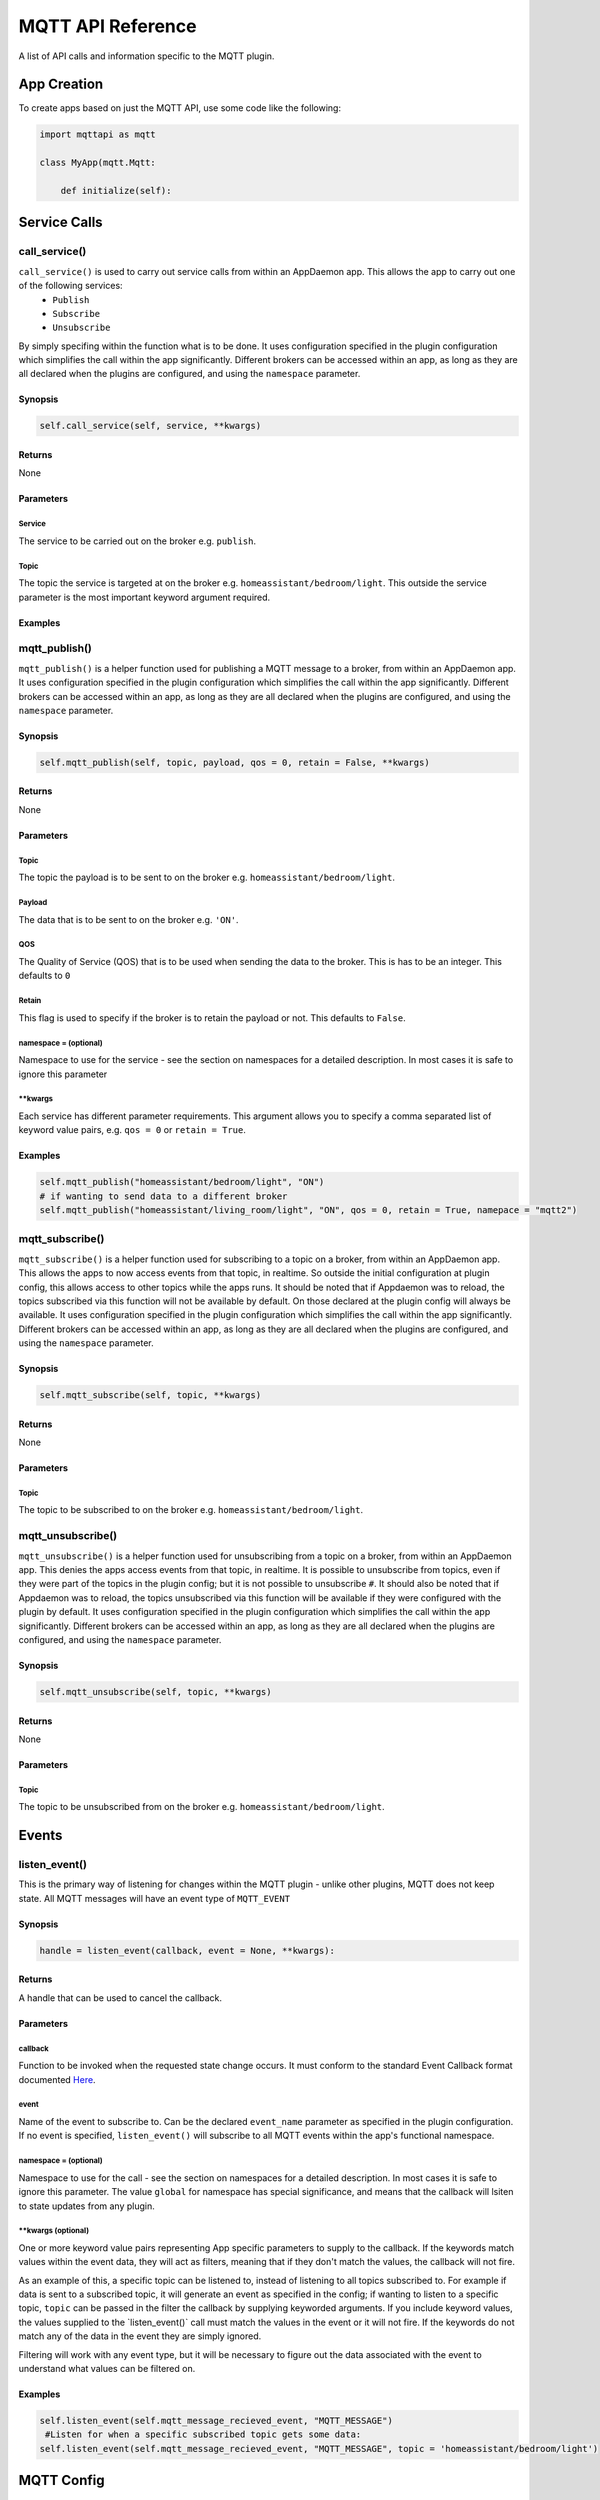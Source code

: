 MQTT API Reference
==================

A list of API calls and information specific to the MQTT plugin.

App Creation
------------

To create apps based on just the MQTT API, use some code like the following:

.. code:: python

    import mqttapi as mqtt

    class MyApp(mqtt.Mqtt:

        def initialize(self):

Service Calls
----------------

call\_service()
~~~~~~~~~~~~~~~

``call_service()`` is used to carry out service calls from within an AppDaemon app. This allows the app to carry out one of the following services:
  - ``Publish``
  - ``Subscribe``
  - ``Unsubscribe``
By simply specifing within the function what is to be done. It uses configuration specified in the plugin configuration which simplifies the call within the app significantly. Different brokers can be accessed within an app, as long as they are all declared
when the plugins are configured, and using the ``namespace`` parameter.

Synopsis
^^^^^^^^

.. code:: python

    self.call_service(self, service, **kwargs)

Returns
^^^^^^^

None

Parameters
^^^^^^^^^^

Service
'''''''

The service to be carried out on the broker e.g. ``publish``.

Topic
'''''''

The topic the service is targeted at on the broker e.g. ``homeassistant/bedroom/light``. This outside the service parameter is the most important keyword argument required.

Examples
^^^^^^^^

.. code:: python
    # if wanting to publish data to a broker
    self.call_service("publish", topic = "homeassistant/bedroom/light", payload = "ON")
    # if wanting to unsubscribe a topic from a broker in a different namespace
    self.call_service("unsubscribe", topic = "homeassistant/bedroom/light", namespace = "mqtt2")


mqtt\_publish()
~~~~~~~~~~~~~~~

``mqtt_publish()`` is a helper function used for publishing a MQTT message to a broker, from within an AppDaemon app.
It uses configuration specified in the plugin configuration which simplifies the call within the app significantly. Different brokers can be accessed within an app, as long as they are all declared
when the plugins are configured, and using the ``namespace`` parameter.

Synopsis
^^^^^^^^

.. code:: python

    self.mqtt_publish(self, topic, payload, qos = 0, retain = False, **kwargs)

Returns
^^^^^^^

None

Parameters
^^^^^^^^^^

Topic
'''''''

The topic the payload is to be sent to on the broker e.g. ``homeassistant/bedroom/light``.

Payload
'''''''

The data that is to be sent to on the broker e.g. ``'ON'``.

QOS
'''''''

The Quality of Service (QOS) that is to be used when sending the data to the broker. This is has to be an integer. This defaults to ``0``

Retain
'''''''

This flag is used to specify if the broker is to retain the payload or not. This defaults to ``False``.

namespace = (optional)
''''''''''''''''''''''

Namespace to use for the service - see the section on namespaces for a detailed description. In most cases it is safe to ignore this parameter


\*\*kwargs
''''''''''

Each service has different parameter requirements. This argument allows
you to specify a comma separated list of keyword value pairs, e.g.
``qos = 0`` or ``retain = True``.

Examples
^^^^^^^^

.. code:: python

    self.mqtt_publish("homeassistant/bedroom/light", "ON")
    # if wanting to send data to a different broker
    self.mqtt_publish("homeassistant/living_room/light", "ON", qos = 0, retain = True, namepace = "mqtt2")
    
mqtt\_subscribe()
~~~~~~~~~~~~~~~

``mqtt_subscribe()`` is a helper function used for subscribing to a topic on a broker, from within an AppDaemon app. This allows the
apps to now access events from that topic, in realtime. So outside the initial configuration at plugin config, this allows access to other topics while the apps runs. It should be noted that if Appdaemon was to reload, the topics subscribed via this function will not be available by default. On those declared at the plugin config will always be available.
It uses configuration specified in the plugin configuration which simplifies the call within the app significantly. Different brokers can be accessed within an app, as long as they are all declared
when the plugins are configured, and using the ``namespace`` parameter.

Synopsis
^^^^^^^^

.. code:: python

    self.mqtt_subscribe(self, topic, **kwargs)

Returns
^^^^^^^

None

Parameters
^^^^^^^^^^

Topic
'''''''

The topic to be subscribed to on the broker e.g. ``homeassistant/bedroom/light``.

mqtt\_unsubscribe()
~~~~~~~~~~~~~~~

``mqtt_unsubscribe()`` is a helper function used for unsubscribing from a topic on a broker, from within an AppDaemon app. This denies the apps access events from that topic, in realtime. It is possible to unsubscribe from topics, even if they were part of the topics in the plugin config; but it is not possible to unsubscribe ``#``. It should also be noted that if Appdaemon was to reload, the topics unsubscribed via this function will be available if they were configured with the plugin by default.
It uses configuration specified in the plugin configuration which simplifies the call within the app significantly. Different brokers can be accessed within an app, as long as they are all declared
when the plugins are configured, and using the ``namespace`` parameter.

Synopsis
^^^^^^^^

.. code:: python

    self.mqtt_unsubscribe(self, topic, **kwargs)

Returns
^^^^^^^

None

Parameters
^^^^^^^^^^

Topic
'''''''

The topic to be unsubscribed from on the broker e.g. ``homeassistant/bedroom/light``.


Events
------

listen\_event()
~~~~~~~~~~~~~~~

This is the primary way of listening for changes within the MQTT plugin - unlike other plugins, MQTT does not keep state. All MQTT messages will have an event type of ``MQTT_EVENT``

Synopsis
^^^^^^^^

.. code:: python

    handle = listen_event(callback, event = None, **kwargs):

Returns
^^^^^^^

A handle that can be used to cancel the callback.

Parameters
^^^^^^^^^^

callback
''''''''

Function to be invoked when the requested state change occurs. It must
conform to the standard Event Callback format documented `Here <APPGUIDE.html#about-event-callbacks>`__.

event
'''''

Name of the event to subscribe to. Can be the declared ``event_name`` parameter as specified
in the plugin configuration. If no event is specified, ``listen_event()`` will
subscribe to all MQTT events within the app's functional namespace.

namespace = (optional)
''''''''''''''''''''''

Namespace to use for the call - see the section on namespaces for a detailed description. In most cases it is safe to ignore this parameter. The value ``global`` for namespace has special significance, and means that the callback will lsiten to state updates from any plugin.


\*\*kwargs (optional)
'''''''''''''''''''

One or more keyword value pairs representing App specific parameters to
supply to the callback. If the keywords match values within the event
data, they will act as filters, meaning that if they don't match the
values, the callback will not fire.

As an example of this, a specific topic can be listened to, instead of listening to all topics subscribed to.
For example if data is sent to a subscribed topic, it will generate an event as specified in the config;
if wanting to listen to a specific topic, ``topic`` can be passed in the filter the callback by supplying keyworded
arguments. If you include keyword values, the values supplied to the \`listen\_event()\` call must match the values in the event or it
will not fire. If the keywords do not match any of the data in the event
they are simply ignored.

Filtering will work with any event type, but it will be necessary to
figure out the data associated with the event to understand what values
can be filtered on.

Examples
^^^^^^^^

.. code:: python

    self.listen_event(self.mqtt_message_recieved_event, "MQTT_MESSAGE")
     #Listen for when a specific subscribed topic gets some data:
    self.listen_event(self.mqtt_message_recieved_event, "MQTT_MESSAGE", topic = 'homeassistant/bedroom/light')

MQTT Config
-----------

get_plugin_config()
~~~~~~~~~~~~~~~~~

Get the MQTT configuration data such as client_id or username. This can also be used to get the configuration of
other plugins like if connected to a Home Assistant insteace, this can be used to access the Longitude and Latitude
data of the Hass instance

Synopsis
^^^^^^^^

.. code:: python

    get_plugin_config()

Returns
^^^^^^^

A dictionary containing all the configuration information available from the MQTT plugin.

Examples
^^^^^^^^

.. code:: python

    config = self.get_plugin_config()
    self.log("Current Client ID is {}".format(config["client_id"]))
